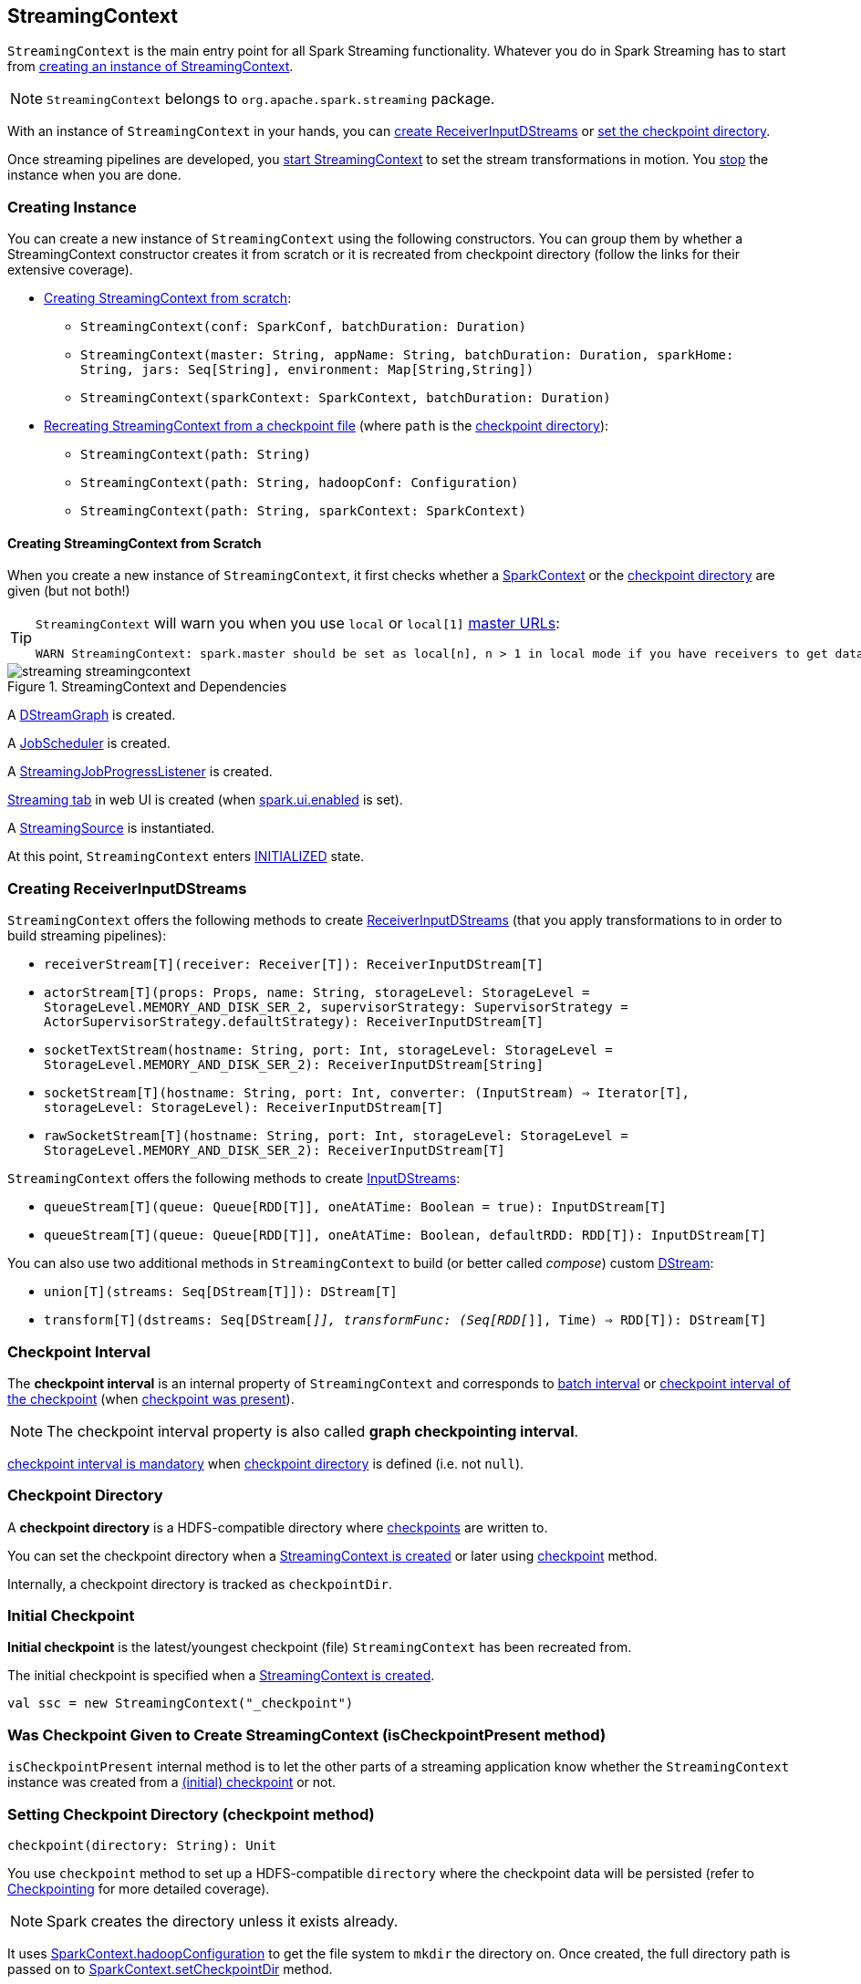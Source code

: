 == StreamingContext

`StreamingContext` is the main entry point for all Spark Streaming functionality. Whatever you do in Spark Streaming has to start from <<creating-instance, creating an instance of StreamingContext>>.

NOTE: `StreamingContext` belongs to `org.apache.spark.streaming` package.

With an instance of `StreamingContext` in your hands, you can <<creating-receivers, create ReceiverInputDStreams>> or <<checkpoint, set the checkpoint directory>>.

Once streaming pipelines are developed, you <<start, start StreamingContext>> to set the stream transformations in motion. You <<stop, stop>> the instance when you are done.

=== [[creating-instance]] Creating Instance

You can create a new instance of `StreamingContext` using the following constructors. You can group them by whether a StreamingContext constructor creates it from scratch or it is recreated from checkpoint directory (follow the links for their extensive coverage).

* <<creating-instance-from-scratch, Creating StreamingContext from scratch>>:
** `StreamingContext(conf: SparkConf, batchDuration: Duration)`
** `StreamingContext(master: String, appName: String, batchDuration: Duration, sparkHome: String, jars: Seq[String], environment: Map[String,String])`
** `StreamingContext(sparkContext: SparkContext, batchDuration: Duration)`
* link:spark-streaming-checkpointing.adoc#recreating-streamingcontext[Recreating StreamingContext from a checkpoint file] (where `path` is the <<checkpoint-directory, checkpoint directory>>):
** `StreamingContext(path: String)`
** `StreamingContext(path: String, hadoopConf: Configuration)`
** `StreamingContext(path: String, sparkContext: SparkContext)`

==== [[creating-instance-from-scratch]] Creating StreamingContext from Scratch

When you create a new instance of `StreamingContext`, it first checks whether a link:spark-sparkcontext.adoc[SparkContext] or the <<checkpoint-directory, checkpoint directory>> are given (but not both!)

[TIP]
====
`StreamingContext` will warn you when you use `local` or `local[1]` link:spark-deployment-environments.adoc#master-urls[master URLs]:

[options="wrap"]
----
WARN StreamingContext: spark.master should be set as local[n], n > 1 in local mode if you have receivers to get data, otherwise Spark jobs will not get resources to process the received data.
----
====

.StreamingContext and Dependencies
image::images/streaming-streamingcontext.png[align="center"]

A link:spark-streaming-dstreamgraph.adoc[DStreamGraph] is created.

A link:spark-streaming-jobscheduler.adoc[JobScheduler] is created.

A link:spark-streaming-streaminglisteners.adoc#StreamingJobProgressListener[StreamingJobProgressListener] is created.

link:spark-streaming-webui.adoc[Streaming tab] in web UI is created (when link:spark-webui.adoc#settings[spark.ui.enabled] is set).

A link:spark-streaming.adoc#StreamingSource[StreamingSource] is instantiated.

At this point, `StreamingContext` enters <<states, INITIALIZED>> state.

=== [[creating-receivers]] Creating ReceiverInputDStreams

`StreamingContext` offers the following methods to create link:spark-streaming-receiverinputdstreams.adoc[ReceiverInputDStreams] (that you apply transformations to in order to build streaming pipelines):

* `receiverStream[T](receiver: Receiver[T]): ReceiverInputDStream[T]`
* `actorStream[T](props: Props, name: String, storageLevel: StorageLevel = StorageLevel.MEMORY_AND_DISK_SER_2, supervisorStrategy: SupervisorStrategy = ActorSupervisorStrategy.defaultStrategy): ReceiverInputDStream[T]`
* `socketTextStream(hostname: String, port: Int, storageLevel: StorageLevel = StorageLevel.MEMORY_AND_DISK_SER_2): ReceiverInputDStream[String]`
* `socketStream[T](hostname: String, port: Int, converter: (InputStream) => Iterator[T], storageLevel: StorageLevel): ReceiverInputDStream[T]`
* `rawSocketStream[T](hostname: String, port: Int, storageLevel: StorageLevel = StorageLevel.MEMORY_AND_DISK_SER_2): ReceiverInputDStream[T]`

`StreamingContext` offers the following methods to create link:spark-streaming-inputdstreams.adoc[InputDStreams]:

* `queueStream[T](queue: Queue[RDD[T]], oneAtATime: Boolean = true): InputDStream[T]`
* `queueStream[T](queue: Queue[RDD[T]], oneAtATime: Boolean, defaultRDD: RDD[T]): InputDStream[T]`

You can also use two additional methods in `StreamingContext` to build (or better called _compose_) custom link:spark-streaming-dstreams.adoc[DStream]:

* `union[T](streams: Seq[DStream[T]]): DStream[T]`
* `transform[T](dstreams: Seq[DStream[_]], transformFunc: (Seq[RDD[_]], Time) => RDD[T]): DStream[T]`

=== [[checkpoint-interval]][[checkpointDuration]] Checkpoint Interval

The *checkpoint interval* is an internal property of `StreamingContext` and corresponds to link:spark-streaming-dstreamgraph.adoc#batch-interval[batch interval] or link:spark-streaming-checkpointing.adoc#Checkpoint[checkpoint interval of the checkpoint] (when <<isCheckpointPresent, checkpoint was present>>).

NOTE: The checkpoint interval property is also called *graph checkpointing interval*.

<<validate, checkpoint interval is mandatory>> when <<checkpointDir, checkpoint directory>> is defined (i.e. not `null`).

=== [[checkpointDir]][[checkpoint-directory]] Checkpoint Directory

A *checkpoint directory* is a HDFS-compatible directory where link:spark-streaming-checkpointing.adoc[checkpoints] are written to.

You can set the checkpoint directory when a <<creating-instance, StreamingContext is created>> or later using <<checkpoint, checkpoint>> method.

Internally, a checkpoint directory is tracked as `checkpointDir`.

=== [[initial-checkpoint]][[initialCheckpoint]] Initial Checkpoint

*Initial checkpoint* is the latest/youngest checkpoint (file) `StreamingContext` has been recreated from.

The initial checkpoint is specified when a <<creating-instance, StreamingContext is created>>.

[source, scala]
----
val ssc = new StreamingContext("_checkpoint")
----

=== [[isCheckpointPresent]] Was Checkpoint Given to Create StreamingContext (isCheckpointPresent method)

`isCheckpointPresent` internal method is to let the other parts of a streaming application know whether the `StreamingContext` instance was created from a <<initialCheckpoint, (initial) checkpoint>> or not.

=== [[checkpoint]] Setting Checkpoint Directory (checkpoint method)

[source, scala]
----
checkpoint(directory: String): Unit
----

You use `checkpoint` method to set up a HDFS-compatible `directory` where the checkpoint data will be persisted (refer to link:spark-streaming-checkpointing.adoc[Checkpointing] for more detailed coverage).

NOTE: Spark creates the directory unless it exists already.

It uses link:spark-sparkcontext.adoc#hadoopConfiguration[SparkContext.hadoopConfiguration] to get the file system to `mkdir` the directory on. Once created, the full directory path is passed on to link:spark-sparkcontext.adoc#setCheckpointDir[SparkContext.setCheckpointDir] method.

NOTE: Calling `checkpoint` with `null` as `directory` clears the checkpoint directory that effectively disables checkpointing.

=== [[start]] Starting StreamingContext (using start method)

[source, scala]
----
start(): Unit
----

You start stream processing by calling `start()` method. It acts differently per <<states, state of StreamingContext>> and only <<start-INITIALIZED, INITIALIZED>> state makes for a proper startup.

NOTE: Consult <<states, States>> section in this document to learn about the states of StreamingContext.

==== [[start-INITIALIZED]] Starting in INITIALIZED state

Right after StreamingContext has been instantiated, it enters `INITIALIZED` state in which `start` first checks whether another `StreamingContext` instance has already been started in the JVM. It throws `IllegalStateException` exception if it was and exits.

[options="wrap"]
----
java.lang.IllegalStateException: Only one StreamingContext may be started in this JVM. Currently running StreamingContext was started at [startSite]
----

If no other StreamingContext exists, it performs <<validate, setup validation>> and link:spark-streaming-jobscheduler.adoc#start[starts JobScheduler] (in a separate dedicated daemon thread called *streaming-start*).

.When started, StreamingContext starts JobScheduler
image::images/spark-streaming-StreamingContext-start.png[align="center"]

It enters <<states, ACTIVE>> state.

It then register the <<stopOnShutdown, shutdown hook stopOnShutdown>> and <<streamingSource, registers streaming metrics source>>. If web UI is enabled (by `spark.ui.enabled`), it attaches the link:spark-streaming-webui.adoc[Streaming tab].

Given all the above has have finished properly, it is assumed that the StreamingContext started fine and so you should see the following INFO message in the logs:

```
INFO StreamingContext: StreamingContext started
```

==== [[start-ACTIVE]] Starting in ACTIVE state

When in `ACTIVE` state, i.e. <<start-INITIALIZED, after it has been started>>, executing `start` merely leads to the following WARN message in the logs:

```
WARN StreamingContext: StreamingContext has already been started
```

==== [[start-STOPPED]] Starting in STOPPED state

Attempting to start `StreamingContext` in <<states, STOPPED>> state, i.e. <<stop, after it has been stopped>>, leads to the `IllegalStateException` exception:

```
java.lang.IllegalStateException: StreamingContext has already been stopped
```

=== [[stop]][[stopping]] Stopping StreamingContext (using stop methods)

You stop `StreamingContext` using one of the three variants of `stop` method:

* `stop(stopSparkContext: Boolean = true)`
* `stop(stopSparkContext: Boolean, stopGracefully: Boolean)`

NOTE: The first `stop` method uses link:spark-streaming-settings.adoc[spark.streaming.stopSparkContextByDefault] configuration setting that controls `stopSparkContext` input parameter.

`stop` methods stop the execution of the streams immediately (`stopGracefully` is `false`) or wait for the processing of all received data to be completed (`stopGracefully` is `true`).

`stop` reacts appropriately per the state of `StreamingContext`, but the end state is always <<states, STOPPED>> state with shutdown hook removed.

If a user requested to stop the underlying SparkContext (when `stopSparkContext` flag is enabled, i.e. `true`), link:spark-sparkcontext.adoc#stopping[it is now attempted to be stopped].

==== [[stop-ACTIVE]] Stopping in ACTIVE state

It is only in <<states, ACTIVE>> state when `stop` does more than printing out WARN messages to the logs.

.StreamingContext Stop Procedure
image::images/spark-streaming-StreamingContext-stop.png[align="center"]

It does the following (in order):

1. link:spark-streaming-jobscheduler.adoc#stopping[JobScheduler is stopped].

1. link:spark-streaming.adoc#StreamingSource[StreamingSource] is removed from link:spark-metrics.adoc[MetricsSystem] (using `MetricsSystem.removeSource`)

1. link:spark-streaming-webui.adoc[Streaming tab] is detached (using `StreamingTab.detach`).

1. `ContextWaiter` is `notifyStop()`

1. `shutdownHookRef` is cleared.

At that point, you should see the following INFO message in the logs:

```
INFO StreamingContext: StreamingContext stopped successfully
```

`StreamingContext` enters <<states, STOPPED>> state.

==== [[stop-INITIALIZED]] Stopping in INITIALIZED state

When in <<states, INITIALIZED>> state, you should see the following WARN message in the logs:

```
WARN StreamingContext: StreamingContext has not been started yet
```

`StreamingContext` enters <<states, STOPPED>> state.

==== [[stop-STOPPED]] Stopping in STOPPED state

When in <<states, STOPPED>> state, it prints the WARN message to the logs:

```
WARN StreamingContext: StreamingContext has already been stopped
```

`StreamingContext` enters <<states, STOPPED>> state.

=== [[stopOnShutdown]] stopOnShutdown Shutdown Hook

`stopOnShutdown` is a https://docs.oracle.com/javase/8/docs/api/java/lang/Runtime.html#addShutdownHook-java.lang.Thread-[JVM shutdown hook] to clean up after `StreamingContext` when the JVM shuts down, e.g. all non-daemon thread exited, `System.exit` was called or `^C` was typed.

NOTE: It is registered to ShutdownHookManager when <<start-INITIALIZED, StreamingContext starts>>.

NOTE: `ShutdownHookManager` uses `org.apache.hadoop.util.ShutdownHookManager` for its work.

When executed, it first reads link:spark-streaming-settings.adoc[spark.streaming.stopGracefullyOnShutdown] setting that controls <<stop, whether to stop StreamingContext gracefully or not>>. You should see the following INFO message in the logs:

```
INFO Invoking stop(stopGracefully=[stopGracefully]) from shutdown hook
```

With the setting it <<stop, stops StreamingContext>> without stopping the accompanying `SparkContext` (i.e. `stopSparkContext` parameter is disabled).

=== [[validate]] Setup Validation

[source, scala]
----
validate()
----

`validate()` method validates configuration of `StreamingContext`.

NOTE: The method is executed when `StreamingContext` is <<start, started>>.

CAUTION: FIXME Describe me!

* It does link:spark-streaming-dstreamgraph.adoc#dstreamgraph-validation[validation of DStreamGraph].

If link:spark-streaming-checkpointing.adoc[checkpointing] is enabled, i.e. when the <<checkpointDir, checkpoint directory is set>>, it checks whether the current streaming runtime environment can be safely serialized later on by link:spark-streaming-checkpointing.adoc#Checkpoint-serialize[serializing a checkpoint for fictitious batch time 0] (not link:spark-streaming-dstreamgraph.adoc#zero-time[zero time]!).

* When link:spark-dynamic-allocation.adoc[dynamic allocation] is enabled, it prints the following WARN message to the logs:
+
[options="wrap"]
----
WARN StreamingContext: Dynamic Allocation is enabled for this application. Enabling Dynamic allocation for Spark Streaming applications can cause data loss if Write Ahead Log is not enabled for non-replayable sources like Flume. See the programming guide for details on how to enable the Write Ahead Log
----

=== [[addStreamingListener]] Registering Streaming Listeners

CAUTION: FIXME

=== [[streamingSource]] Streaming Metrics Source

CAUTION: FIXME

=== [[states]] States

`StreamingContext` can be in three states:

* `INITIALIZED`, i.e. after <<creating-instance, it was instantiated>>.
* `ACTIVE`, i.e. after <<start-INITIALIZED, it was started>>.
* `STOPPED`, i.e. after <<stop, it has been stopped>>
